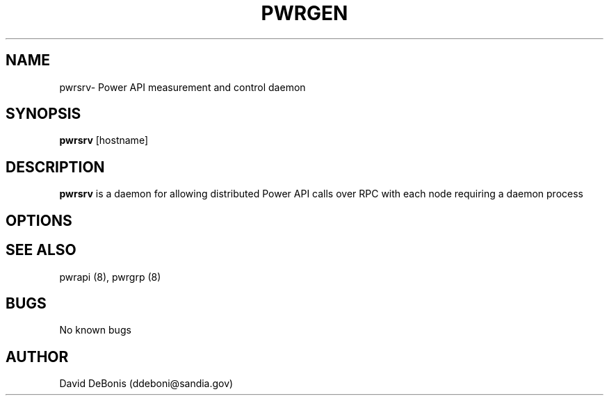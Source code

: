 .\" Manpage for pwrsrv
.\" Contact ddeboni@sandia.gov to correct errors or typos
.TH PWRGEN 8 "28 May 2015" Linux "pwrsrv man page"
.SH NAME
pwrsrv\- Power API measurement and control daemon
.SH SYNOPSIS
\fBpwrsrv\fP [hostname]
.SH DESCRIPTION
\fBpwrsrv\fP is a daemon for allowing distributed Power API
calls over RPC with each node requiring a daemon process
.SH OPTIONS
.SH "SEE ALSO"
pwrapi (8), pwrgrp (8)
.SH BUGS
No known bugs
.SH AUTHOR
David DeBonis (ddeboni@sandia.gov)
